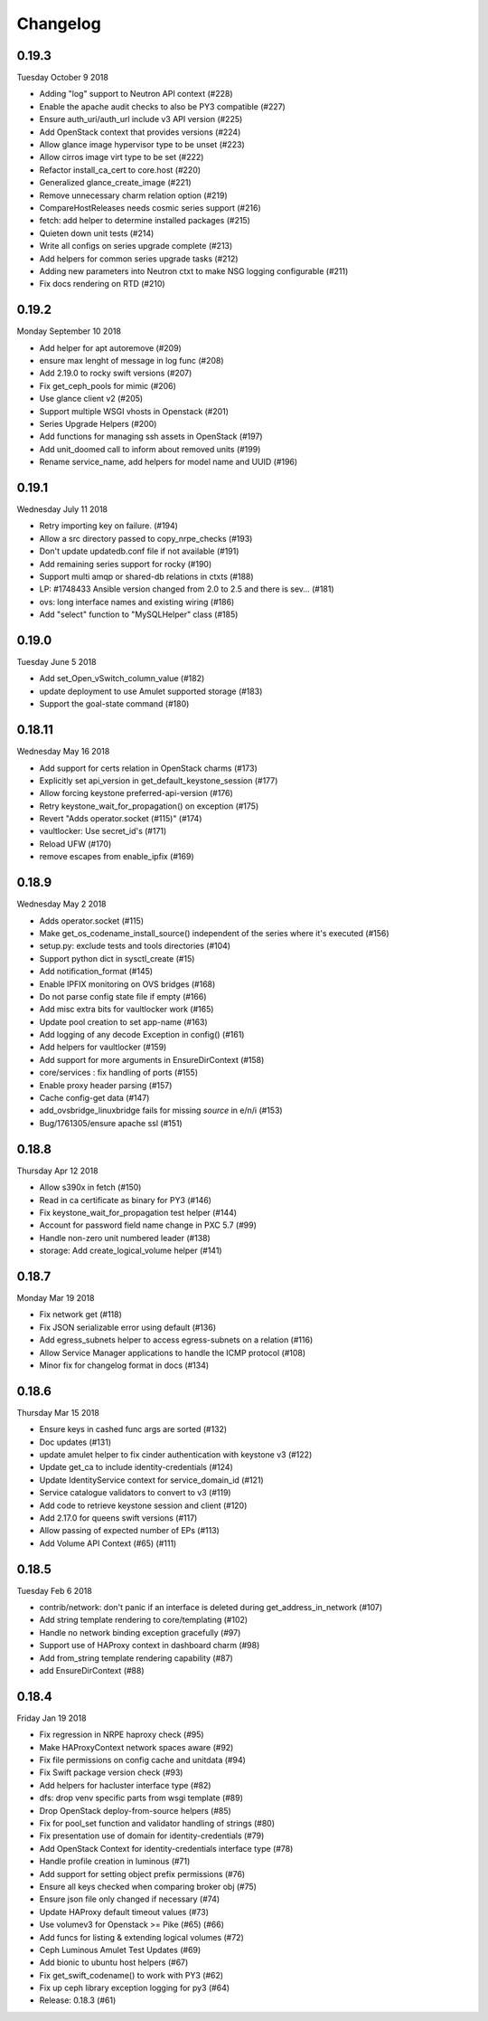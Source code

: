 Changelog
---------

0.19.3
^^^^^^
Tuesday October 9 2018

* Adding "log" support to Neutron API context (#228)
* Enable the apache audit checks to also be PY3 compatible (#227)
* Ensure auth_uri/auth_url include v3 API version (#225)
* Add OpenStack context that provides versions (#224)
* Allow glance image hypervisor type to be unset (#223)
* Allow cirros image virt type to be set (#222)
* Refactor install_ca_cert to core.host (#220)
* Generalized glance_create_image (#221)
* Remove unnecessary charm relation option (#219)
* CompareHostReleases needs cosmic series support (#216)
* fetch: add helper to determine installed packages (#215)
* Quieten down unit tests (#214)
* Write all configs on series upgrade complete (#213)
* Add helpers for common series upgrade tasks (#212)
* Adding new parameters into Neutron ctxt to make NSG logging configurable (#211)
* Fix docs rendering on RTD (#210)

0.19.2
^^^^^^
Monday September 10 2018

* Add helper for apt autoremove (#209)
* ensure max lenght of message in log func (#208)
* Add 2.19.0 to rocky swift versions (#207)
* Fix get_ceph_pools for mimic (#206)
* Use glance client v2 (#205)
* Support multiple WSGI vhosts in Openstack (#201)
* Series Upgrade Helpers (#200)
* Add functions for managing ssh assets in OpenStack (#197)
* Add unit_doomed call to inform about removed units (#199)
* Rename service_name, add helpers for model name and UUID (#196)

0.19.1
^^^^^^
Wednesday July 11 2018

* Retry importing key on failure. (#194)
* Allow a src directory passed to copy_nrpe_checks (#193)
* Don't update updatedb.conf file if not available (#191)
* Add remaining series support for rocky (#190)
* Support multi amqp or shared-db relations in ctxts (#188)
* LP: #1748433 Ansible version changed from 2.0 to 2.5 and there is sev… (#181)
* ovs: long interface names and existing wiring (#186)
* Add "select" function to "MySQLHelper" class (#185)

0.19.0
^^^^^^
Tuesday June 5 2018

* Add set_Open_vSwitch_column_value (#182)
* update deployment to use Amulet supported storage (#183)
* Support the goal-state command (#180)

0.18.11
^^^^^^^
Wednesday May 16 2018

* Add support for certs relation in OpenStack charms (#173)
* Explicitly set api_version in get_default_keystone_session (#177)
* Allow forcing keystone preferred-api-version (#176)
* Retry keystone_wait_for_propagation() on exception (#175)
* Revert "Adds operator.socket (#115)" (#174)
* vaultlocker: Use secret_id's (#171)
* Reload UFW (#170)
* remove escapes from enable_ipfix (#169)

0.18.9
^^^^^^
Wednesday May 2 2018

* Adds operator.socket (#115)
* Make get_os_codename_install_source() independent of the series where it's executed (#156)
* setup.py: exclude tests and tools directories (#104)
* Support python dict in sysctl_create (#15)
* Add notification_format (#145)
* Enable IPFIX monitoring on OVS bridges (#168)
* Do not parse config state file if empty (#166)
* Add misc extra bits for vaultlocker work (#165)
* Update pool creation to set app-name (#163)
* Add logging of any decode Exception in config() (#161)
* Add helpers for vaultlocker (#159)
* Add support for more arguments in EnsureDirContext (#158)
* core/services : fix handling of ports (#155)
* Enable proxy header parsing (#157)
* Cache config-get data (#147)
* add_ovsbridge_linuxbridge fails for missing `source` in e/n/i  (#153)
* Bug/1761305/ensure apache ssl (#151)

0.18.8
^^^^^^
Thursday Apr 12 2018

* Allow s390x in fetch (#150)
* Read in ca certificate as binary for PY3 (#146)
* Fix keystone_wait_for_propagation test helper (#144)
* Account for password field name change in PXC 5.7 (#99)
* Handle non-zero unit numbered leader (#138)
* storage: Add create_logical_volume helper (#141)

0.18.7
^^^^^^
Monday Mar 19 2018

* Fix network get (#118)
* Fix JSON serializable error using default (#136)
* Add egress_subnets helper to access egress-subnets on a relation (#116)
* Allow Service Manager applications to handle the ICMP protocol (#108)
* Minor fix for changelog format in docs (#134)

0.18.6
^^^^^^
Thursday Mar 15 2018

* Ensure keys in cashed func args are sorted (#132)
* Doc updates (#131)
* update amulet helper to fix cinder authentication with keystone v3 (#122)
* Update get_ca to include identity-credentials (#124)
* Update IdentityService context for service_domain_id (#121)
* Service catalogue validators to convert to v3 (#119)
* Add code to retrieve keystone session and client (#120)
* Add 2.17.0 for queens swift versions (#117)
* Allow passing of expected number of EPs (#113)
* Add Volume API Context (#65) (#111)

0.18.5
^^^^^^
Tuesday Feb 6 2018

* contrib/network: don't panic if an interface is deleted during get_address_in_network (#107)
* Add string template rendering to core/templating (#102)
* Handle no network binding exception gracefully (#97)
* Support use of HAProxy context in dashboard charm (#98)
* Add from_string template rendering capability (#87)
* add EnsureDirContext (#88)

0.18.4
^^^^^^
Friday Jan 19 2018

* Fix regression in NRPE haproxy check (#95)
* Make HAProxyContext network spaces aware (#92)
* Fix file permissions on config cache and unitdata (#94)
* Fix Swift package version check (#93)
* Add helpers for hacluster interface type (#82)
* dfs: drop venv specific parts from wsgi template (#89)
* Drop OpenStack deploy-from-source helpers (#85)
* Fix for pool_set function and validator handling of strings (#80)
* Fix presentation use of domain for identity-credentials (#79)
* Add OpenStack Context for identity-credentials interface type (#78)
* Handle profile creation in luminous (#71)
* Add support for setting object prefix permissions (#76)
* Ensure all keys checked when comparing broker obj (#75)
* Ensure json file only changed if necessary (#74)
* Update HAProxy default timeout values (#73)
* Use volumev3 for Openstack >= Pike (#65) (#66)
* Add funcs for listing & extending logical volumes (#72)
* Ceph Luminous Amulet Test Updates (#69)
* Add bionic to ubuntu host helpers (#67)
* Fix get_swift_codename() to work with PY3 (#62)
* Fix up ceph library exception logging for py3 (#64)
* Release: 0.18.3 (#61)
